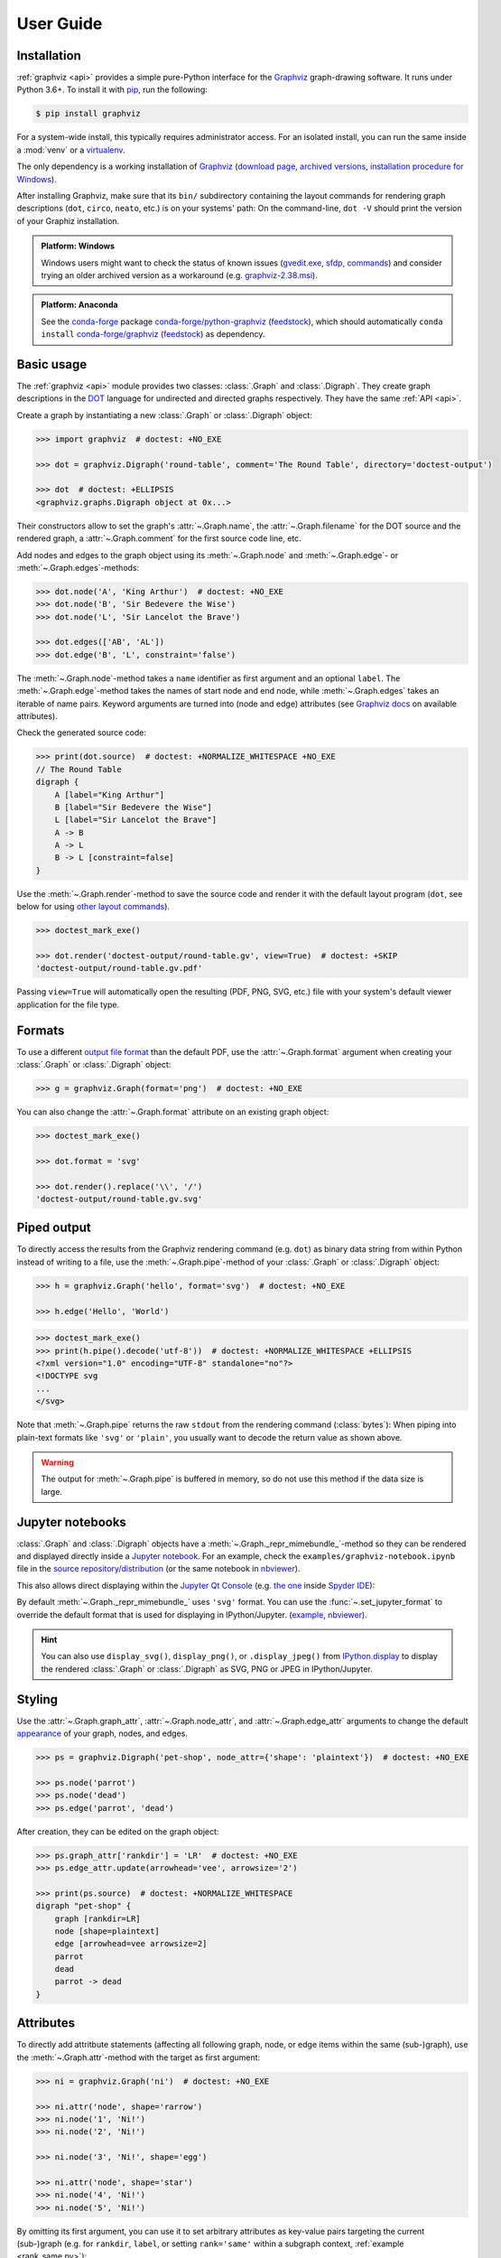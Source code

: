 .. _manual:

User Guide
==========


Installation
------------

:ref:`graphviz <api>` provides a simple pure-Python interface for the Graphviz_
graph-drawing software. It runs under Python 3.6+. To install it with pip_, run
the following:

.. code:: bash

    $ pip install graphviz

For a system-wide install, this typically requires administrator access. For an
isolated install, you can run the same inside a :mod:`venv` or a virtualenv_.

The only dependency is a working installation of Graphviz_
(`download page <upstream-download_>`_,
`archived versions <upstream-archived_>`_,
`installation procedure for Windows <upstream-windows_>`_).

After installing Graphviz, make sure that its ``bin/`` subdirectory containing
the layout commands for rendering graph descriptions (``dot``, ``circo``,
``neato``, etc.) is on your systems' path: On the command-line, ``dot -V``
should print the version of your Graphiz installation.

.. admonition:: Platform: Windows

    Windows users might want to check the status of known issues
    (gvedit.exe__, sfdp__, commands__) and consider trying an older archived
    version as a workaround (e.g. graphviz-2.38.msi__).

__ https://gitlab.com/graphviz/graphviz/-/issues/1816
__ https://gitlab.com/graphviz/graphviz/-/issues/1269
__ https://gitlab.com/graphviz/graphviz/-/issues/1753
__ https://www2.graphviz.org/Archive/stable/windows/graphviz-2.38.msi

.. admonition:: Platform: Anaconda

    See the conda-forge_ package
    `conda-forge/python-graphviz <conda-forge-python-graphviz_>`_
    (`feedstock <conda-forge-python-graphviz-feedstock_>`_),
    which should automatically ``conda install``
    `conda-forge/graphviz <conda-forge-graphviz_>`_
    (`feedstock <conda-forge-graphviz-feedstock_>`_) as dependency.


Basic usage
-----------

The :ref:`graphviz <api>` module provides two classes: :class:`.Graph` and
:class:`.Digraph`. They create graph descriptions in the DOT_ language for
undirected and directed graphs respectively. They have the same
:ref:`API <api>`.

Create a graph by instantiating a new :class:`.Graph` or
:class:`.Digraph` object:

.. code:: python

    >>> import graphviz  # doctest: +NO_EXE

    >>> dot = graphviz.Digraph('round-table', comment='The Round Table', directory='doctest-output')

    >>> dot  # doctest: +ELLIPSIS
    <graphviz.graphs.Digraph object at 0x...>

Their constructors allow to set the graph's :attr:`~.Graph.name`, the
:attr:`~.Graph.filename` for the DOT source and the rendered graph, a
:attr:`~.Graph.comment` for the first source code line, etc.

Add nodes and edges to the graph object using its :meth:`~.Graph.node` and
:meth:`~.Graph.edge`- or :meth:`~.Graph.edges`-methods:

.. code:: python

    >>> dot.node('A', 'King Arthur')  # doctest: +NO_EXE
    >>> dot.node('B', 'Sir Bedevere the Wise')
    >>> dot.node('L', 'Sir Lancelot the Brave')

    >>> dot.edges(['AB', 'AL'])
    >>> dot.edge('B', 'L', constraint='false')

The :meth:`~.Graph.node`-method takes a ``name`` identifier as first argument
and an optional ``label``. The :meth:`~.Graph.edge`-method takes the names of
start node and end node, while :meth:`~.Graph.edges` takes an iterable of
name pairs. Keyword arguments are turned into (node and edge) attributes (see
`Graphviz docs <appearance_>`_ on available attributes).

Check the generated source code:

.. code:: python

    >>> print(dot.source)  # doctest: +NORMALIZE_WHITESPACE +NO_EXE
    // The Round Table
    digraph {
        A [label="King Arthur"]
        B [label="Sir Bedevere the Wise"]
        L [label="Sir Lancelot the Brave"]
        A -> B
        A -> L
        B -> L [constraint=false]
    }

Use the :meth:`~.Graph.render`-method to save the source code and render it with the
default layout program (``dot``, see below for using `other layout commands
<Engines_>`_). 

.. code:: python

    >>> doctest_mark_exe()

    >>> dot.render('doctest-output/round-table.gv', view=True)  # doctest: +SKIP
    'doctest-output/round-table.gv.pdf'

.. image:: _static/round-table.svg
    :align: center

Passing ``view=True`` will automatically open the resulting (PDF, PNG, SVG,
etc.) file with your system's default viewer application for the file type.


Formats
-------

To use a different `output file format`_ than the default PDF, use the
:attr:`~.Graph.format` argument when creating your :class:`.Graph` or
:class:`.Digraph` object:

.. code:: python

    >>> g = graphviz.Graph(format='png')  # doctest: +NO_EXE

You can also change the :attr:`~.Graph.format` attribute on an existing graph
object:

.. code:: python

    >>> doctest_mark_exe()

    >>> dot.format = 'svg'

    >>> dot.render().replace('\\', '/')
    'doctest-output/round-table.gv.svg'


Piped output
------------

To directly access the results from the Graphviz rendering command (e.g.
``dot``) as binary data string from within Python instead of writing to a file,
use the :meth:`~.Graph.pipe`-method of your :class:`.Graph` or
:class:`.Digraph` object:

.. code:: python

    >>> h = graphviz.Graph('hello', format='svg')  # doctest: +NO_EXE

    >>> h.edge('Hello', 'World')

.. code:: python

    >>> doctest_mark_exe()
    >>> print(h.pipe().decode('utf-8'))  # doctest: +NORMALIZE_WHITESPACE +ELLIPSIS
    <?xml version="1.0" encoding="UTF-8" standalone="no"?>
    <!DOCTYPE svg
    ...
    </svg>

Note that :meth:`~.Graph.pipe` returns the raw ``stdout`` from the rendering
command (:class:`bytes`): When piping into plain-text formats like ``'svg'`` or
``'plain'``, you usually want to decode the return value as shown above.

.. warning::

    The output for :meth:`~.Graph.pipe` is buffered in memory, so do not use
    this method if the data size is large.


Jupyter notebooks
-----------------

:class:`.Graph` and :class:`.Digraph` objects have a
:meth:`~.Graph._repr_mimebundle_`-method so they can be rendered and displayed
directly inside a `Jupyter notebook`_. For an example, check the
``examples/graphviz-notebook.ipynb`` file in the
`source repository/distribution <graphviz-notebook.ipynb_>`_
(or the same notebook in `nbviewer <graphviz-notebook.ipynb-nbviewer_>`_).

This also allows direct displaying within the `Jupyter Qt Console`_ (e.g.
`the one <spyderconsole_>`_ inside `Spyder IDE`_):

.. image:: _static/qtconsole.png
    :align: center

By default :meth:`~.Graph._repr_mimebundle_` uses ``'svg'`` format.
You can use the :func:`~.set_jupyter_format` to override the default format
that is used for displaying in IPython/Jupyter.
(`example <graphviz-jupyter-format.ipynb_>`_,
`nbviewer <graphviz-jupyter-format.ipynb-nbviewer_>`_).

.. hint::

    You can also use ``display_svg()``, ``display_png()``, or ``.display_jpeg()``
    from `IPython.display`_ to display the rendered
    :class:`.Graph` or :class:`.Digraph` as SVG, PNG or JPEG
    in IPython/Jupyter.


Styling
-------

Use the :attr:`~.Graph.graph_attr`, :attr:`~.Graph.node_attr`, and
:attr:`~.Graph.edge_attr` arguments to change the default appearance_ of your
graph, nodes, and edges.

.. code:: python

    >>> ps = graphviz.Digraph('pet-shop', node_attr={'shape': 'plaintext'})  # doctest: +NO_EXE

    >>> ps.node('parrot')
    >>> ps.node('dead')
    >>> ps.edge('parrot', 'dead')

After creation, they can be edited on the graph object:

.. code:: python

    >>> ps.graph_attr['rankdir'] = 'LR'  # doctest: +NO_EXE
    >>> ps.edge_attr.update(arrowhead='vee', arrowsize='2')

    >>> print(ps.source)  # doctest: +NORMALIZE_WHITESPACE
    digraph "pet-shop" {
        graph [rankdir=LR]
        node [shape=plaintext]
        edge [arrowhead=vee arrowsize=2]
        parrot
        dead
        parrot -> dead
    }

.. image:: _static/pet-shop.svg
    :align: center


.. _attributes:

Attributes
----------

To directly add attritbute statements (affecting all following graph, node, or
edge items within the same (sub-)graph), use the :meth:`~.Graph.attr`-method
with the target as first argument:

.. code:: python

    >>> ni = graphviz.Graph('ni')  # doctest: +NO_EXE

    >>> ni.attr('node', shape='rarrow')
    >>> ni.node('1', 'Ni!')
    >>> ni.node('2', 'Ni!')

    >>> ni.node('3', 'Ni!', shape='egg')

    >>> ni.attr('node', shape='star')
    >>> ni.node('4', 'Ni!')
    >>> ni.node('5', 'Ni!')

By omitting its first argument, you can use it to set arbitrary attributes as
key-value pairs targeting the current (sub-)graph (e.g. for ``rankdir``,
``label``, or setting ``rank='same'`` within a subgraph context,
:ref:`example <rank_same.py>`):

.. code:: python

    >>> ni.attr(rankdir='LR')  # doctest: +NO_EXE

    >>> ni.edges(['12', '23', '34', '45'])

    >>> print(ni.source)  # doctest: +NORMALIZE_WHITESPACE
    graph ni {
        node [shape=rarrow]
        1 [label="Ni!"]
        2 [label="Ni!"]
        3 [label="Ni!" shape=egg]
        node [shape=star]
        4 [label="Ni!"]
        5 [label="Ni!"]
        rankdir=LR
        1 -- 2
        2 -- 3
        3 -- 4
        4 -- 5
    }

.. image:: _static/ni.svg
    :align: center


.. _ports:

Node ports & compass
--------------------

The :meth:`~.Graph.edge`- and :meth:`~.Graph.edges`-methods use the
colon-separated format ``node[:port[:compass]]`` for ``tail`` and ``head``
nodes. This allows to specify an optional node ``port`` plus an optional
``compass`` point the edge should aim at for the given tail or head node
(:ref:`example <btree.py>`).

As colons are used to indicate ``port`` and ``compass``, node names with
literal colon(s) (``:``) are not supported. Note that there is no such
restriction for the ``label`` argument, so you can work around by choosing a
colon-free ``name`` together with the wanted ``label``:

.. code:: python

    >>> cpp = graphviz.Digraph('C++')  # doctest: +NO_EXE
    
    >>> cpp.node('A', 'std::string')
    >>> cpp.node('B', '"spam"')
    
    >>> cpp.edge('A', 'B')
    
    >>> print(cpp.source)  # doctest: +NORMALIZE_WHITESPACE
    digraph "C++" {
        A [label="std::string"]
        B [label="\"spam\""]
        A -> B
    }


Backslash escapes
-----------------

The Graphviz layout engine supports a number of
`escape sequences <escString_>`_ such as ``\n``, ``\l``, ``\r`` (for multi-line
labels: centered, left-justified, right-justified) and ``\N``, ``\G``, ``\L``
(expanded to the current node name, graph name, object label). To be able to
use them from this library (e.g. for labels), strings with backslashes are
passed on as is. This means that literal backslashes need to be escaped
(doubled) by the user. As the backslash is also special in Python string
literals, a second level of doubling is needed (e.g. ``label='\\\\'``). This
kind of doubling can be avoided by using `raw string literals`_ (``r'...'``)
instead (same solution as proposed for the stdlib :mod:`re` module):

.. code:: python

    >>> e = graphviz.Digraph('escapes')  # doctest: +NO_EXE

    >>> e.node('backslash', label=r'\\')
    >>> e.node('multi_line', label=r'centered\nleft\lright\r')

    >>> print(e.source)  # doctest: +NORMALIZE_WHITESPACE
    digraph escapes {
        backslash [label="\\"]
        multi_line [label="centered\nleft\lright\r"]
    }

.. image:: _static/escapes.svg
    :align: center

To disable any special character meaning in a string (e.g. from user input to
be rendered literally), use the :func:`.escape` function (cf. the
:func:`re.escape` function):

.. code:: python

    >>> bs = graphviz.Digraph()  # doctest: +NO_EXE

    >>> bs.node(graphviz.escape('\\'))

    >>> print(bs.source)  # doctest: +NORMALIZE_WHITESPACE
    digraph {
        "\\"
    }

.. admonition:: Historical note

    To prevent breaking the internal quoting mechanism, the special meaning of
    ``\"`` as a backslash-escaped quote has been disabled since version
    ``0.14``. E.g. both ``label='"'`` and ``label='\\"'`` now produce the same
    DOT source ``[label="\""]`` (a label that renders as a literal quote).


Quoting and HTML-like labels
----------------------------

The graph-building methods of :class:`.Graph` and :class:`.Digraph` objects
automatically take care of quoting (and escaping quotes)
`where needed <DOT_>`_ (whitespace, keywords, double quotes, etc.):

.. code:: python

    >>> q = graphviz.Digraph()  # doctest: +NO_EXE

    >>> q.edge('spam', 'eggs eggs')
    >>> q.edge('node', '"here\'s a quote"')

    >>> print(q.source)  # doctest: +NORMALIZE_WHITESPACE
    digraph {
        spam -> "eggs eggs"
        "node" -> "\"here's a quote\""
    }

If a string starts with ``'<'`` and ends with ``'>'``, it is passed on as is,
without quoting/escaping: The content between the angle brackets is treated by
the engine as special **HTML string** that can be used for `HTML-like labels`_:

.. code:: python

    >>> h = graphviz.Graph('html_table')  # doctest: +NO_EXE

    >>> h.node('tab', label='''<<TABLE>
    ...  <TR>
    ...    <TD>left</TD>
    ...    <TD>right</TD>
    ...  </TR>
    ... </TABLE>>''')

.. image:: _static/html_table.svg
    :align: center

For strings that should literally begin with ``'<'`` and end with ``'>'``, use
the :func:`.nohtml` function to disable the special meaning of angled
parenthesis and apply normal quoting/escaping (before ``0.8.2``, the only
workaround was to add leading or trailing space, e.g. ``label=' <>'``):

.. code:: python

    >>> d = graphviz.Digraph('diamond', format='svg')  # doctest: +NO_EXE

    >>> d.node('diamond', label=graphviz.nohtml('<>'))

    >>> print(d.source)  # doctest: +NORMALIZE_WHITESPACE
    digraph diamond {
        diamond [label="<>"]
    }

.. image:: _static/diamond.svg
    :align: center


.. _subgraphs:

Subgraphs & clusters
--------------------

:class:`.Graph` and :class:`.Digraph` objects have a
:meth:`~.Graph.subgraph`-method for adding a subgraph to an instance.

There are two ways to use it: Either with a ready-made graph object of the same
kind as the only argument (whose content is added as a subgraph) or omitting
the ``graph`` argument (returning a context manager for defining the subgraph
content more elegantly within a ``with``-block).

First usage option, with ``graph`` as the only argument:

.. code:: python

    >>> p = graphviz.Graph(name='parent')  # doctest: +NO_EXE
    >>> p.edge('spam', 'eggs')

    >>> c = graphviz.Graph(name='child', node_attr={'shape': 'box'})
    >>> c.edge('foo', 'bar')

    >>> p.subgraph(c)

Second usage, with a ``with``-block (omitting the ``graph`` argument):

.. code:: python

    >>> p = graphviz.Graph(name='parent')  # doctest: +NO_EXE
    >>> p.edge('spam', 'eggs')

    >>> with p.subgraph(name='child', node_attr={'shape': 'box'}) as c:
    ...    c.edge('foo', 'bar')

Both produce the same result:

.. code:: python

    >>> print(p.source)  # doctest: +NORMALIZE_WHITESPACE +NO_EXE
    graph parent {
        spam -- eggs
        subgraph child {
            node [shape=box]
            foo -- bar
        }
    }

.. important::

    If the ``name`` of a subgraph begins with ``'cluster'`` (all lowercase) the
    layout engine will treat it as a special cluster subgraph
    (:ref:`example <cluster.py>`). Also see the `Subgraphs and Clusters`
    section of `the DOT language documentation <DOT_>`_.

When :meth:`~.Graph.subgraph` is used as a context manager, the new graph
instance  is created with ``strict=None`` and the parent graph's values for
``directory``, ``engine``, ``format``,``renderer``, ``formatter``, and ``encoding``.
Note that these attributes are only relevant when rendering the subgraph independently
(i.e. as a stand-alone graph) from within the ``with``-block:

.. code:: python

    >>> import pytest
    >>> pytest.xfail(reason='FIXME')
    >>> doctest_mark_exe()

    >>> p = graphviz.Graph(name='parent')

    >>> with p.subgraph(name='child') as c:
    ...    c.edge('bacon', 'eggs')
    ...    c.render()
    'child.gv.pdf'


Engines
-------

To use a different layout command than the default ``dot`` when rendering your
graph, use the :attr:`~.Graph.engine` argument when creating your graph. 

.. code:: python

    >>> g = graphviz.Graph(engine='neato')  # doctest: +NO_EXE

You can also change the :attr:`~.Graph.engine` attribute of an existing
instance:

.. code:: python

    >>> dot.engine = 'circo'  # doctest: +NO_EXE


Unflatten
---------

To prepocess the DOT_ source of a :class:`.Graph` or :class:`.Digraph` with
the unflatten_ preprocessor (`PDF <unflatten_pdf_>`_), use the
:meth:`~.Graph.unflatten`-method.

.. code:: python

    >>> w = graphviz.Digraph('wide')  # doctest: +NO_EXE

    >>> w.edges(('0', str(i)) for i in range(1, 10))

    >>> w.view()  # doctest: +SKIP

.. image:: _static/wide.svg
    :align: center

unflatten_ is used to improve the aspect ratio of graphs having many leaves or
disconnected nodes.

.. code:: python

    >>> u = w.unflatten(stagger=3)  # doctest: +NO_EXE

    >>> u.view()  # doctest: +SKIP

.. image:: _static/wide-unflatten-stagger-3.svg
    :align: center

The method returns a :class:`.Source` object that you can
:meth:`~.Source.render`, :meth:`~.Source.view`, etc. with the same API
(minus modification, see details `below <Using raw DOT_>`_).

.. code:: python

    >>> u = w.unflatten(stagger=2)

    >>> u.view()  # doctest: +SKIP

.. image:: _static/wide-unflatten-stagger-2.svg
    :align: center


Custom DOT statements
---------------------

To add arbitrary statements to the created DOT_ source, use the
:attr:`~.Graph.body` attribute of the :class:`.Graph` or :class:`.Digraph`
object. It holds the verbatim :class:`list` of lines to be written to the source file
(including their newline). Use its ``append()``- or ``extend()``-method:

.. code:: python

    >>> rt = graphviz.Digraph(comment='The Round Table')  # doctest: +NO_EXE

    >>> rt.body.append('\t"King Arthur" -> {\n\t\t"Sir Bedevere", "Sir Lancelot"\n\t}\n')
    >>> rt.edge('Sir Bedevere', 'Sir Lancelot', constraint='false')

    >>> print(rt.source)  # doctest: +NORMALIZE_WHITESPACE
    // The Round Table
    digraph {
        "King Arthur" -> {
            "Sir Bedevere", "Sir Lancelot"
        }
        "Sir Bedevere" -> "Sir Lancelot" [constraint=false]
    }

Note that you might need to correctly quote/escape identifiers and strings
containing whitespace or other special characters when using this method.


Using raw DOT
-------------

To render a ready-made DOT source code string (instead of assembling one with
the higher-level interface of :class:`.Graph` or :class:`.Digraph`), create a
:class:`.Source` object holding your DOT string:

.. code:: python

    >>> src = graphviz.Source('digraph "the holy hand grenade" { rankdir=LR; 1 -> 2 -> 3 -> lob }')  # doctest: +NO_EXE

    >>> src  #doctest: +ELLIPSIS
    <graphviz.sources.Source object at 0x...>

Use the :meth:`~.Source.render`-method to save and render it:

.. code:: python

    >>> doctest_mark_exe()

    >>> src.render('doctest-output/holy-grenade.gv').replace('\\', '/')
    'doctest-output/holy-grenade.gv.pdf'

    >>> src.render('doctest-output/holy-grenade.gv', view=True).replace('\\', '/')  # doctest: +SKIP
    'doctest-output/holy-grenade.gv.pdf'

.. image:: _static/holy-grenade.svg
    :align: center

Apart from the missing editing methods, :class:`.Source` objects are the same
as the higher-level graph objects (:meth:`~.Source.pipe`-method,
:attr:`~.Source.format`, :attr:`~.Source.engine`, Jupyter notebook repr, etc.),
see above.


Existing files
--------------

To directly render an existing DOT source file (e.g. created with other tools),
you can use the :func:`graphviz.render` function. 

.. code:: python

    >>> doctest_mark_exe()

    >>> graphviz.render('dot', 'png', 'doctest-output/holy-grenade.gv').replace('\\', '/')
    'doctest-output/holy-grenade.gv.png'

To directly display the graph of an existing DOT source file inside a 
Jupyter `notebook <Jupyter notebook_>`_ or `Qt Console <Jupyter Qt Console_>`_,
you can use the :meth:`.Source.from_file`-classmethod (alternate constructor):

.. image:: _static/qtconsole-source.png
    :align: center

Note that :meth:`~.Source.render` and :meth:`~.Source.view` on the :class:`.Source`
returned by ``.Source.from_file`` skip writing the loaded file back. The same
holds for :meth:`~.Source.save` (resolve default ``.save(skip_existing=None)`` to
``skip_existing_run=True`` to skip writing the read :attr:`~.Source.source`
back into the same file (specifically to the same path that it was loaded from).
Call ``.save(skip_existing=False)`` if you want to re-write the loaded source.

.. admonition:: Historical note

    Before version ``0.18``, ``.render()``, ``.view()``, and ``.save()``
    wrote the content read into source back into the file.
    It was advised to use ``graphviz.render()`` and ``graphiz.view()``
    to directly work on files in case this was needed to avoid.


Integration with viewers
------------------------

On platforms such as Windows, viewer programs opened by rendering with
``view=True`` or the :meth:`~.Graph.view`-method might lock the (PDF, PNG,
etc.) file for as long as the viewer is open (blocking re-rendering it with a
``Permission denied`` error). You can use the :func:`~tempfile.mktemp` function
from the stdlib :mod:`tempfile` module to render to a different file for each
invocation to avoid needing to close the viewer window each time within such an
incremental workflow (and also preserve its intermediate steps):

.. code:: python

    >>> import tempfile

    >>> g = graphviz.Graph()  # doctest: +NO_EXE

    >>> g.node('spam')

.. code:: python

    >>> doctest_mark_exe()

    >>> g.view(tempfile.mktemp('.gv'))  # doctest: +SKIP
    'C:\\Users\\User\\AppData\\Local\\Temp\\tmp3aoie8d0.gv.pdf'

    >>> g.view(tempfile.mktemp('.gv'))  # doctest: +SKIP
    'C:\\Users\\User\\AppData\\Local\\Temp\\tmphh4ig7a_.gv.pdf'

Other options are viewers that `support live updates`_ or using the Jupyter
`notebook <Jupyter notebook_>`_ or `Qt Console <Jupyter Qt Console_>`_ to
display the current version of the rendered graph in repeated add/render/view
cycles.


.. _Graphviz: https://www.graphviz.org
.. _DOT: https://www.graphviz.org/doc/info/lang.html
.. _DOT: https://www.graphviz.org/doc/info/lang.html
.. _upstream repo: https://gitlab.com/graphviz/graphviz/
.. _upstream-download: https://www.graphviz.org/download/
.. _upstream-archived: https://www2.graphviz.org/Archive/stable/
.. _upstream-windows: https://forum.graphviz.org/t/new-simplified-installation-procedure-on-windows/224

.. _pip: https://pip.readthedocs.io
.. _virtualenv: https://virtualenv.pypa.io

.. _Anaconda: https://docs.anaconda.com/anaconda/install/
.. _conda-forge: https://conda-forge.org
.. _conda-forge-python-graphviz: https://anaconda.org/conda-forge/python-graphviz
.. _conda-forge-python-graphviz-feedstock: https://github.com/conda-forge/python-graphviz-feedstock
.. _conda-forge-graphviz: https://anaconda.org/conda-forge/graphviz
.. _conda-forge-graphviz-feedstock: https://github.com/conda-forge/graphviz-feedstock

.. _output file format: https://www.graphviz.org/doc/info/output.html
.. _appearance: https://www.graphviz.org/doc/info/attrs.html
.. _escString: https://www.graphviz.org/docs/attr-types/escString/
.. _raw string literals: https://docs.python.org/3/reference/lexical_analysis.html#string-and-bytes-literals
.. _HTML-like labels: https://graphviz.org/doc/info/shapes.html#html
.. _unflatten: https://linux.die.net/man/1/unflatten
.. _unflatten_pdf: https://www.graphviz.org/pdf/unflatten.1.pdf
.. _Jupyter notebook: https://jupyter.org
.. _IPython.display: https://ipython.readthedocs.io/en/stable/api/generated/IPython.display.html#functions
.. _graphviz-notebook.ipynb: https://github.com/xflr6/graphviz/blob/master/examples/graphviz-notebook.ipynb
.. _graphviz-notebook.ipynb-nbviewer: https://nbviewer.org/github/xflr6/graphviz/blob/master/examples/graphviz-notebook.ipynb
.. _graphviz-jupyter-format.ipynb: https://github.com/xflr6/graphviz/blob/master/examples/graphviz-jupyter-format.ipynb
.. _graphviz-jupyter-format.ipynb-nbviewer: https://nbviewer.org/github/xflr6/graphviz/blob/master/examples/graphviz-jupyter-format.ipynb
.. _Jupyter Qt Console: https://qtconsole.readthedocs.io
.. _spyderconsole: https://docs.spyder-ide.org/ipythonconsole.html
.. _Spyder IDE: https://github.com/spyder-ide/spyder
.. _support live updates: https://superuser.com/questions/599442/pdf-viewer-that-handles-live-updating-of-pdf-doesnt-lock-the-file
